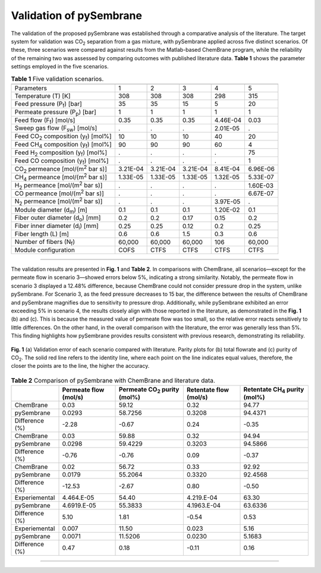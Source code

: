 Validation of pySembrane
===================================

The validation of the proposed pySembrane was established through a comparative analysis of the literature. The target system for validation was CO\ :sub:`2` separation from a gas mixture, with pySembrane applied across five distinct scenarios. Of these, three scenarios were compared against results from the Matlab-based ChemBrane program, while the reliability of the remaining two was assessed by comparing outcomes with published literature data. **Table 1** shows the parameter settings employed in the five scenarios.

.. table:: **Table 1** Five validation scenarios.

  +----------------------------------------------------+----------+----------+----------+----------+-----------+
  |                                                    |            .. centered:: Scenario                     |
  +====================================================+==========+==========+==========+==========+===========+
  |Parameters                                          |        1 |        2 |        3 |        4 |        5  |
  +----------------------------------------------------+----------+----------+----------+----------+-----------+
  |Temperature (T) [K]                                 |      308 |      308 |      308 |      298 |      315  |
  +----------------------------------------------------+----------+----------+----------+----------+-----------+
  |Feed pressure (P\ :sub:`f`) [bar]                   |       35 |       35 |       15 |        5 |       20  |
  +----------------------------------------------------+----------+----------+----------+----------+-----------+
  |Permeate pressure (P\ :sub:`p`) [bar]               |        1 |        1 |        1 |        1 |        1  |
  +----------------------------------------------------+----------+----------+----------+----------+-----------+
  |Feed flow (F\ :sub:`f`) [mol/s]                     |     0.35 |     0.35 |     0.35 | 4.46E-04 |     0.03  |
  +----------------------------------------------------+----------+----------+----------+----------+-----------+
  |Sweep gas flow (F\ :sub:`sw`) [mol/s]               |        . |        . |        . | 2.01E-05 |        .  |
  +----------------------------------------------------+----------+----------+----------+----------+-----------+
  |Feed CO\ :sub:`2` composition (y\ :sub:`f`) [mol%]  |       10 |       10 |       10 |       40 |       20  |
  +----------------------------------------------------+----------+----------+----------+----------+-----------+
  |Feed CH\ :sub:`4` composition (y\ :sub:`f`) [mol%]  |       90 |       90 |       90 |       60 |        4  |
  +----------------------------------------------------+----------+----------+----------+----------+-----------+
  |Feed H\ :sub:`2` composition (y\ :sub:`f`) [mol%]   |        . |        . |        . |        . |       75  |
  +----------------------------------------------------+----------+----------+----------+----------+-----------+
  |Feed CO composition (y\ :sub:`f`) [mol%]            |        . |        . |        . |        . |        1  |
  +----------------------------------------------------+----------+----------+----------+----------+-----------+
  |CO\ :sub:`2` permeance [mol/(m\ :sup:`2` bar s)]    | 3.21E-04 | 3.21E-04 | 3.21E-04 | 8.41E-04 | 6.96E-06  |
  +----------------------------------------------------+----------+----------+----------+----------+-----------+
  |CH\ :sub:`4` permeance [mol/(m\ :sup:`2` bar s)]    | 1.33E-05 | 1.33E-05 | 1.33E-05 | 1.32E-05 | 5.33E-07  |
  +----------------------------------------------------+----------+----------+----------+----------+-----------+
  |H\ :sub:`2` permeance [mol/(m\ :sup:`2` bar s)]     |        . |        . |        . |        . | 1.60E-03  |
  +----------------------------------------------------+----------+----------+----------+----------+-----------+
  |CO permeance [mol/(m\ :sup:`2` bar s)]              |        . |        . |        . |        . | 6.67E-07  |
  +----------------------------------------------------+----------+----------+----------+----------+-----------+
  |N\ :sub:`2` permeance [mol/(m\ :sup:`2` bar s)]     |        . |        . |        . | 3.97E-05 |        .  |
  +----------------------------------------------------+----------+----------+----------+----------+-----------+
  |Module diameter (d\ :sub:`m`) [m]                   |      0.1 |      0.1 |      0.1 | 1.20E-02 |      0.1  |
  +----------------------------------------------------+----------+----------+----------+----------+-----------+
  |Fiber outer diameter (d\ :sub:`o`) [mm]             |      0.2 |      0.2 |     0.17 |     0.15 |      0.2  |
  +----------------------------------------------------+----------+----------+----------+----------+-----------+
  |Fiber inner diameter (d\ :sub:`i`) [mm]             |     0.25 |     0.25 |     0.12 |      0.2 |     0.25  |
  +----------------------------------------------------+----------+----------+----------+----------+-----------+
  |Fiber length (L) [m]                                |      0.6 |      0.6 |      1.5 |      0.3 |      0.6  |
  +----------------------------------------------------+----------+----------+----------+----------+-----------+
  |Number of fibers (N\ :sub:`f`)                      |   60,000 |   60,000 |   60,000 |      106 |   60,000  |
  +----------------------------------------------------+----------+----------+----------+----------+-----------+
  |Module configuration                                |     COFS |     CTFS |     CTFS |     CTFS |     CTFS  |
  +----------------------------------------------------+----------+----------+----------+----------+-----------+

---------

The validation results are presented in **Fig. 1** and **Table 2**. In comparisons with ChemBrane, all scenarios—except for the permeate flow in scenario 3—showed errors below 5\%, indicating a strong similarity. Notably, the permeate flow in scenario 3 displayed a 12.48\% difference, because ChemBrane could not consider pressure drop in the system, unlike pySembrane. For Scenario 3, as the feed pressure decreases to 15 bar, the difference between the results of ChemBrane and pySembrane magnifies due to sensitivity to pressure drop. Additionally, while pySembrane exhibited an error exceeding 5\% in scenario 4, the results closely align with those reported in the literature, as demonstrated in the **Fig. 1** (b) and (c). This is because the measured value of permeate flow was too small, so the relative error reacts sensitively to little differences. On the other hand, in the overall comparison with the literature, the error was generally less than 5\%. This finding highlights how pySembrane provides results consistent with previous research, demonstrating its reliability.


.. figure:: images/ValidationError.png
  :width: 600
  :alt: ValidationError
  :align: center

  **Fig. 1** (a) Validation error of each scenario compared with literature. Parity plots for (b) total flowrate and (c) purity of CO\ :sub:`2`. The solid red line refers to the identity line, where each point on the line indicates equal values, therefore, the closer the points are to the line, the higher the accuracy.



.. table:: **Table 2** Comparison of pySembrane with ChemBrane and literature data.
        
  +----------------+-----------------------+-------------------------------------+------------------------+------------------------------------------------+
  |                | Permeate flow (mol/s) | Permeate CO\ :sub:`2` purity (mol%) | Retentate flow (mol/s) | Retentate CH\ :sub:`4` purity (mol%)           |
  +================+=======================+=====================================+========================+================================================+
  |ChemBrane       |                  0.03 |                               59.12 |                   0.32 |                                         94.77  |
  +----------------+-----------------------+-------------------------------------+------------------------+------------------------------------------------+
  |pySembrane      |                0.0293 |                             58.7256 |                 0.3208 |                                       94.4371  |
  +----------------+-----------------------+-------------------------------------+------------------------+------------------------------------------------+
  |Difference (%)  |                 -2.28 |                               -0.67 |                   0.24 |                                         -0.35  |
  +----------------+-----------------------+-------------------------------------+------------------------+------------------------------------------------+
  |ChemBrane       |                  0.03 |                               59.88 |                   0.32 |                                         94.94  |
  +----------------+-----------------------+-------------------------------------+------------------------+------------------------------------------------+
  |pySembrane      |                0.0298 |                             59.4229 |                 0.3203 |                                       94.5866  |
  +----------------+-----------------------+-------------------------------------+------------------------+------------------------------------------------+
  |Difference (%)  |                 -0.76 |                               -0.76 |                   0.09 |                                         -0.37  |
  +----------------+-----------------------+-------------------------------------+------------------------+------------------------------------------------+
  |ChemBrane       |                  0.02 |                               56.72 |                   0.33 |                                         92.92  |
  +----------------+-----------------------+-------------------------------------+------------------------+------------------------------------------------+
  |pySembrane      |                0.0179 |                             55.2064 |                 0.3320 |                                       92.4568  |
  +----------------+-----------------------+-------------------------------------+------------------------+------------------------------------------------+
  |Difference (%)  |                -12.53 |                               -2.67 |                   0.80 |                                         -0.50  |
  +----------------+-----------------------+-------------------------------------+------------------------+------------------------------------------------+
  |Experiemental   |            4.464.E-05 |                               54.40 |             4.219.E-04 |                                         63.30  |
  +----------------+-----------------------+-------------------------------------+------------------------+------------------------------------------------+
  |pySembrane      |           4.6919.E-05 |                             55.3833 |            4.1963.E-04 |                                       63.6336  |
  +----------------+-----------------------+-------------------------------------+------------------------+------------------------------------------------+
  |Difference (%)  |                  5.10 |                                1.81 |                  -0.54 |                                          0.53  |
  +----------------+-----------------------+-------------------------------------+------------------------+------------------------------------------------+
  |Experiemental   |                 0.007 |                               11.50 |                  0.023 |                                          5.16  |
  +----------------+-----------------------+-------------------------------------+------------------------+------------------------------------------------+
  |pySembrane      |                0.0071 |                             11.5206 |                 0.0230 |                                        5.1683  |
  +----------------+-----------------------+-------------------------------------+------------------------+------------------------------------------------+
  |Difference (%)  |                  0.47 |                                0.18 |                  -0.11 |                                          0.16  |
  +----------------+-----------------------+-------------------------------------+------------------------+------------------------------------------------+


---------